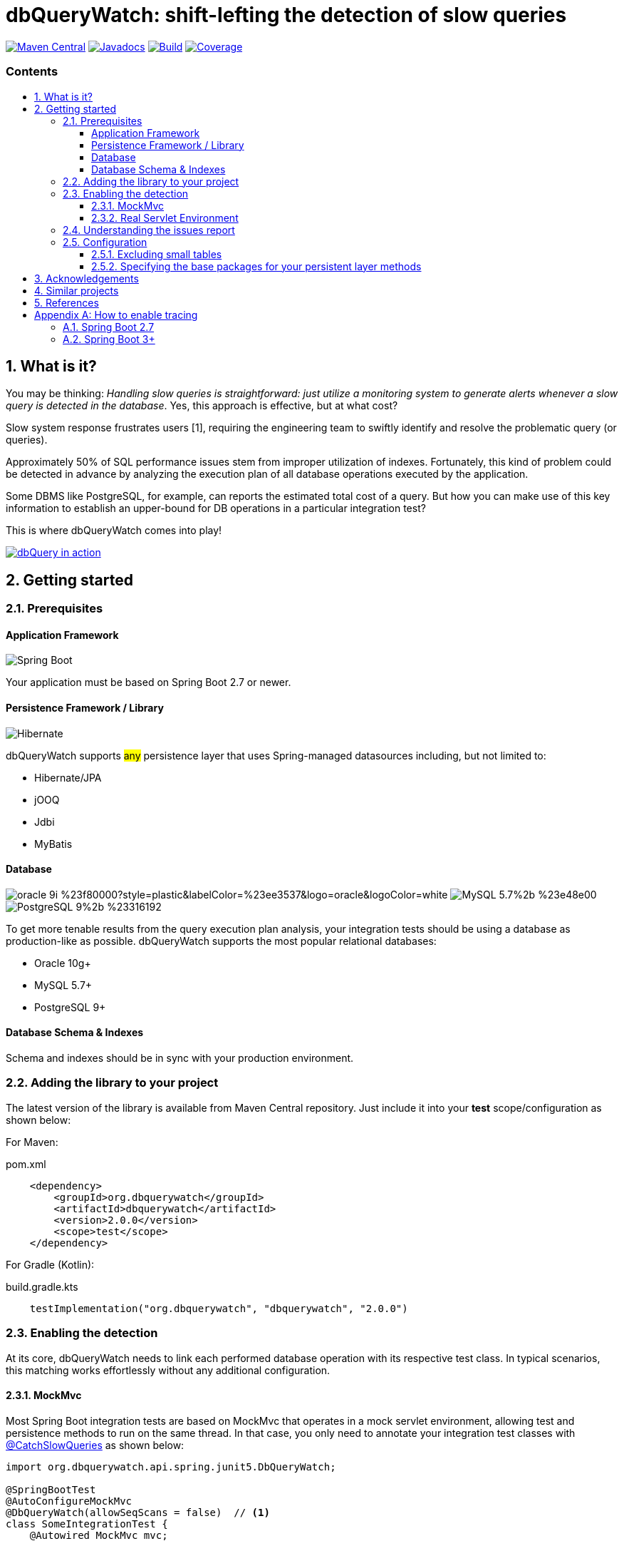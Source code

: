 = dbQueryWatch: shift-lefting the detection of slow queries
:stylesheet: ./golo.css
:source-highlighter: coderay
:docinfo: shared
:icons: font
:imagesdir: images
:experimental:
:toc: preamble
:toc-title: pass:[<h3>Contents</h3>]
:sectnums:
:toclevels: 3

ifdef::env-github[]
:tip-caption: :bulb:
:note-caption: :information_source:
:important-caption: :heavy_exclamation_mark:
:caution-caption: :fire:
:warning-caption: :warning:
endif::[]

// Variables:
:gh-org: dbquerywatch
:gh-repo: dbquerywatch
:release-group: org.dbquerywatch
:release-module: dbquerywatch
:release-version: 2.0.0
:sleuth-version: 3.1.11

image:https://img.shields.io/maven-central/v/{release-group}/{release-module}.svg?label=Maven%20Central[Maven Central, link=https://search.maven.org/search?q=g:{release-group}%20AND%20a:{release-module}&core=gav]
image:https://javadoc.io/badge/{release-group}/{release-module}.svg[Javadocs, link=https://javadoc.io/doc/{release-group}/{release-module}]
image:https://github.com/{gh-org}/{gh-repo}/actions/workflows/build.yml/badge.svg?branch=master[Build, link=https://github.com/{gh-org}/{gh-repo}/actions/workflows/build.yml]
image:https://sonarcloud.io/api/project_badges/measure?project=dbquerywatch_dbquerywatch&metric=coverage[Coverage, link="https://sonarcloud.io/summary/new_code?id=dbquerywatch_dbquerywatch"]

== What is it?

You may be thinking: _Handling slow queries is straightforward: just utilize a monitoring system to generate alerts whenever a slow query is detected in the database_. Yes, this approach is effective, but at what cost?

Slow system response frustrates users [{counter:ref}], requiring the engineering team to swiftly identify and resolve the problematic query (or queries).

Approximately 50% of SQL performance issues stem from improper utilization of indexes. Fortunately, this kind of problem could be detected in advance by analyzing the execution plan of all database operations executed by the application.

Some DBMS like PostgreSQL, for example, can reports the estimated total cost of a query. But how you can make use of this key information to establish an upper-bound for DB operations in a particular integration test?

This is where dbQueryWatch comes into play!

image::dqw-watch-on-yt.png[dbQuery in action, link=https://youtu.be/VCx6K3YhfqY]

== Getting started

=== Prerequisites

:sectnums!:
==== Application Framework

image:https://img.shields.io/badge/Spring_Boot-2.7%2b-%236db33f.svg?style=plastic&labelColor=%236db33f&color=black&logo=springboot&logoColor=white[Spring Boot]

Your application must be based on Spring Boot 2.7 or newer.

==== Persistence Framework / Library

image:https://img.shields.io/badge/Hibernate-59666C?style=plastic&logo=Hibernate&logoColor=white[Hibernate]

dbQueryWatch supports #any# persistence layer that uses Spring-managed datasources including, but not limited to:

- Hibernate/JPA
- jOOQ
- Jdbi
- MyBatis

==== Database

image:https://img.shields.io/badge/oracle-9i-%23f80000?style=plastic&labelColor=%23ee3537&logo=oracle&logoColor=white[] image:https://img.shields.io/badge/MySQL-5.7%2b-%23e48e00.svg?style=plastic&labelColor=%2300618a&logo=mysql&logoColor=white[] image:https://img.shields.io/badge/PostgreSQL-9%2b-%23316192.svg?style=plastic&labelColor=%23336294&color=black&logo=postgresql&label=PostgreSQL&logoColor=white[]

To get more tenable results from the query execution plan analysis, your integration tests should be using a database as production-like as possible. dbQueryWatch supports the most popular relational databases:

* Oracle 10g+
* MySQL 5.7+
* PostgreSQL 9+

==== Database Schema & Indexes

Schema and indexes should be in sync with your production environment.

:sectnums:

=== Adding the library to your project

The latest version of the library is available from Maven Central repository. Just include it into your *test* scope/configuration as shown below:

For Maven:
[source,xml,subs="attributes+"]
.pom.xml
----
    <dependency>
        <groupId>{release-group}</groupId>
        <artifactId>{release-module}</artifactId>
        <version>{release-version}</version>
        <scope>test</scope>
    </dependency>
----

For Gradle (Kotlin):
[source,gradle,subs="attributes+"]
.build.gradle.kts
----
    testImplementation("{release-group}", "{release-module}", "{release-version}")
----

=== Enabling the detection

At its core, dbQueryWatch needs to link each performed database operation with its respective test class. In typical scenarios, this matching works effortlessly without any additional configuration.

==== MockMvc

Most Spring Boot integration tests are based on MockMvc that operates in a mock servlet environment, allowing test and persistence methods to run on the same thread. In that case, you only need to annotate your integration test classes with https://javadoc.io/doc/{release-group}/{release-module}/latest/org/dbquerywatch/spring/junit5/CatchSlowQueries.html[@CatchSlowQueries] as shown below:

[source,java]
----
import org.dbquerywatch.api.spring.junit5.DbQueryWatch;

@SpringBootTest
@AutoConfigureMockMvc
@DbQueryWatch(allowSeqScans = false)  // <1>
class SomeIntegrationTest {
    @Autowired MockMvc mvc;

    @Test
    @DbQueryWatch(allowSeqScans = false, maxOverallCost = 10000)  // <2>
    void an_integration_test() {
        // ...
    }
}
----
<1> Enables the detector for all test methods
<2> Uses custom settings for an individual test method

==== Real Servlet Environment

Some integration tests uses a real servlet environment that implicitly detaches the execution of test and persistence methods. In such case, dbQueryWatch requires context propagation provided by tracing tools like Spring Sleuth or Micrometer to ensure proper correlation between test classes and database operations. On section <<Appendix-Tracing>> you can find how to easily enable tracing in your project.

dbQueryWatch automatically customize the autowired WebTestClient to include the HTTP tracing headers, compatible with both W3C/OpenTelemetry and Brave tracers.

[source,java]
----
import org.dbquerywatch.api.spring.junit5.DbQueryWatch;

@SpringBootTest(webEnvironment = WebEnvironment.RANDOM_PORT)
@CatchSlowQueries  // <1>
@Execution(CONCURRENT) // <2>
class SomeIntegrationTest {
    @Test
    @DbQueryWatch(allowSeqScans = false, maxOverallCost = 10000)  // <3>
    void an_integration_test(WebTestClient client) {
        // ...
    }
}
----
<1> Enables the detector for all test methods. `@CatchSlowQueries` is equivalent to `@DbQueryWatch(allowSeqScans = false)`
<2> Parallel mode is supported when using `WebEnvironment.RANDOM_PORT` + JUnit injected WebTestClient
<3> Uses custom settings for an individual test method


=== Understanding the issues report

dbQueryWatch monitors all database operations executed within the scope of a test class. Once all test methods have been executed, dbQueryWatch analyzes the _Execution Plan_ of each operation, and if one or multiple slow operation were detected, the test class fail. It then prints a issues report to the console with the following details:

[cols="1h,4"]
|===
|SQL
|The SQL statement exactly as it was executed by your persistence layer.

|Execution Plan
|The execution plan as reported by the database.

|Issues
|A list of issues detected by the analysis.

|Caller Methods
|A list of application methods which directly or indirectly executed the database operation.
|===

A sample report taken from the sample application test class:

....
org.dbquerywatch.application.domain.service.DatabasePerformanceIssuesDetectedException: Found 2 database performance issues!
## 1/2 SeqScan
- DataSource: 'dataSource (PostgreSQL)'
  SQL: "SELECT id, published_at, author_full_name, author_last_name, title FROM articles WHERE published_at >= ? AND published_at <= ?"
  ExecutionPlan: '[{"JIT":{"Options":{"Expressions":true,"Optimization":true,"Deforming":true,"Inlining":true},"Functions":4,"Timing":{"Generation":0.181,"Total":19.134,"Emission":9.686,"Optimization":8.021,"Inlining":1.246}},"Planning Time":0.045,"Triggers":[],"Planning":{"Local Written Blocks":0,"Temp Written Blocks":0,"Shared Hit Blocks":0,"Local Hit Blocks":0,"Local Dirtied Blocks":0,"Temp Read Blocks":0,"Local Read Blocks":0,"Shared Read Blocks":0,"Shared Dirtied Blocks":0,"Shared Written Blocks":0},"Plan":{"Relation Name":"articles","Temp Written Blocks":0,"Local Read Blocks":0,"Plan Rows":1,"Total Cost":11.05,"Local Written Blocks":0,"Shared Hit Blocks":1,"Startup Cost":0,"Actual Total Time":18.972,"Local Hit Blocks":0,"Plan Width":960,"Local Dirtied Blocks":0,"Temp Read Blocks":0,"Shared Read Blocks":0,"Shared Dirtied Blocks":0,"Rows Removed by Filter":1,"Parallel Aware":false,"Actual Startup Time":18.967,"Filter":"((published_at >= '1970-01-01'::date) AND (published_at <= '1980-12-31'::date))","Alias":"articles","Actual Loops":1,"Node Type":"Seq Scan","Async Capable":false,"Actual Rows":3,"Shared Written Blocks":0},"Execution Time":19.182}]'
  TotalCost: 11
  CallerMethods:
      - org.dbquerywatch.testapp.adapters.db.DefaultArticleRepository::query
  SeqScans:
      - objectName: articles
        predicate: "((published_at >= '1970-01-01'::date) AND (published_at <= '1980-12-31'::date))"
## 2/2 Excessive Overall Cost
- Actual: 10000000011
  Maximum: 5
  CriticalStatements:
      - DataSource: 'dataSource (PostgreSQL)'
        SQL: "SELECT id, published_at, author_full_name, author_last_name, title FROM articles WHERE published_at >= ? AND published_at <= ?"
        ExecutionPlan: '[{"JIT":{"Options":{"Expressions":true,"Optimization":true,"Deforming":true,"Inlining":true},"Functions":4,"Timing":{"Generation":0.181,"Total":19.134,"Emission":9.686,"Optimization":8.021,"Inlining":1.246}},"Planning Time":0.045,"Triggers":[],"Planning":{"Local Written Blocks":0,"Temp Written Blocks":0,"Shared Hit Blocks":0,"Local Hit Blocks":0,"Local Dirtied Blocks":0,"Temp Read Blocks":0,"Local Read Blocks":0,"Shared Read Blocks":0,"Shared Dirtied Blocks":0,"Shared Written Blocks":0},"Plan":{"Relation Name":"articles","Temp Written Blocks":0,"Local Read Blocks":0,"Plan Rows":1,"Total Cost":11.05,"Local Written Blocks":0,"Shared Hit Blocks":1,"Startup Cost":0,"Actual Total Time":18.972,"Local Hit Blocks":0,"Plan Width":960,"Local Dirtied Blocks":0,"Temp Read Blocks":0,"Shared Read Blocks":0,"Shared Dirtied Blocks":0,"Rows Removed by Filter":1,"Parallel Aware":false,"Actual Startup Time":18.967,"Filter":"((published_at >= '1970-01-01'::date) AND (published_at <= '1980-12-31'::date))","Alias":"articles","Actual Loops":1,"Node Type":"Seq Scan","Async Capable":false,"Actual Rows":3,"Shared Written Blocks":0},"Execution Time":19.182}]'
        TotalCost: 11
        CallerMethods:
            - org.dbquerywatch.testapp.adapters.db.DefaultArticleRepository::query
....

As indicated by the issue's description, there was a _Full Table Scan_ on table `articles` due to a missing index over column `published_at`. Simply adding this index will fix the performance issue for this operation.

=== Configuration

You can tweak the operation of the analyzer through a couple of spring properties.

==== Excluding small tables

Nearly all business domains have one or more tables that are destined to stay small. You can exclude those tables by setting the `dbquerywatch.small-tables` property. Example:

[source,yaml]
----
dbquerywatch:
  small-tables: journals
----

The tables name are case-insensitive and can include the schema qualifier, in case of ambiguity.

==== Specifying the base packages for your persistent layer methods

dbQueryWatch inspects the stacktrace to identify the application-level methods to be listed under the _Caller Methods_ section of the issues report. The library deduce these base packages from your spring configuration, but you may want to customize them using the `dbquerywatch.app-base-packages` property.

Example: let's say your application adopts the Hexagonal Architecture, and all persistence methods reside on `com.example.application.adapter.db` package. In addition, you want to define the `com.example.application` as a fallback option. Your custom setting would be:

[source,yaml]
----
dbquerywatch:
  app-base-packages: com.example.application.adapters.db,com.example.application
----

== Acknowledgements

- https://twitter.com/ttddyy[Tadaya Tsuyukubo] for creating https://github.com/jdbc-observations/datasource-proxy[datasource-proxy]
- https://arnoldgalovics.com[Arnold Galovics], for his article https://arnoldgalovics.com/spring-boot-datasource-proxy/[Configuring A Datasource-Proxy In Spring Boot]
- https://www.testcontainers.org[Testcontainers]

== Similar projects

- https://github.com/EmbedITCZ/dbadvisor[DBadvisor]

== References

. https://blog.uptrends.com/web-performance/the-psychology-of-web-performance/[The psychology of web performance]
. https://www.radware.com/blog/applicationdelivery/wpo/2014/11/real-cost-slow-time-vs-downtime-slides/[The Real Cost of Slow Time vs Downtime]
. https://winand.at/sql-tuning/index-redesign[Not Many Indexes, but the Right Ones]
. https://use-the-index-luke.com[Use The Index, Luke]
. https://use-the-index-luke.com/sql/where-clause/functions/over-indexing[Over-Indexing]

[[Appendix-Tracing]]
[appendix]
== How to enable tracing

In case tracing is still not enabled for your application, you can just enable it for testing purposes.

TIP: To avoid sending actual spans to a Zipkin server, you can just set the property `spring.zipkin.enabled=true` in your test configuration (at `src/test/resources/application.yml`, for example).

=== Spring Boot 2.7

A minimal configuration would be:

For a Gradle project:

.build.gradle.kts
[source,kotlin,subs="+attributes"]
----
    testImplementation(platform("org.springframework.cloud:spring-cloud-sleuth-dependencies:{sleuth-version}"))
    testRuntimeOnly("org.springframework.cloud", "spring-cloud-starter-sleuth")
    testRuntimeOnly("org.springframework.cloud", "spring-cloud-sleuth-zipkin")
----

For a Maven project:

.pom.xml
[source,xml,subs="+attributes"]
----
    <dependencies>
        <dependency>
            <groupId>org.springframework.cloud</groupId>
            <artifactId>spring-cloud-sleuth-dependencies</artifactId>
            <version>{sleuth-version}</version>
            <type>pom</type>
            <scope>import</scope>
        </dependency>
        <dependency>
            <groupId>org.springframework.cloud</groupId>
            <artifactId>spring-cloud-starter-sleuth</artifactId>
            <scope>test</scope>
        </dependency>
        <dependency>
            <groupId>org.springframework.cloud</groupId>
            <artifactId>spring-cloud-sleuth-zipkin</artifactId>
            <scope>test</scope>
        </dependency>
    </dependencies>
----

For more advanced configurations, please refer to https://docs.spring.io/spring-cloud-sleuth/docs/current/reference/html/howto.html[Spring Sleuth “How-to” Guides].

=== Spring Boot 3+

IMPORTANT: You must set `spring.test.observability.auto-configure=true` in your test configuration in order to enable tracing for all your integration tests.

For a Gradle project:

[source,kotlin]
.build.gradle.kts
----
    testRuntimeOnly("org.springframework.boot", "spring-boot-starter-actuator")  // if it's not already included
    testRuntimeOnly("io.micrometer", "micrometer-tracing-bridge-brave")
    testRuntimeOnly("io.zipkin.reporter2", "zipkin-reporter-brave")
----

For a Maven project:

.pom.xml
[source,xml]
----
    <dependencies>
        <dependency>
            <!-- if it's not already included -->
            <groupId>org.springframework.boot</groupId>
            <artifactId>spring-boot-starter-actuator</artifactId>
            <scope>test</scope>
        </dependency>
        <dependency>
            <groupId>io.micrometer</groupId>
            <artifactId>micrometer-tracing-bridge-brave</artifactId>
            <scope>test</scope>
        </dependency>
        <dependency>
            <groupId>io.zipkin.reporter2</groupId>
            <artifactId>zipkin-reporter-brave</artifactId>
            <scope>test</scope>
        </dependency>
    </dependencies>
----

For other possible configurations, see the section https://docs.spring.io/spring-boot/docs/3.0.x/reference/html/actuator.html#actuator.micrometer-tracing.tracer-implementations[Tracer Implementations] on Spring Boot Reference Documentation.
